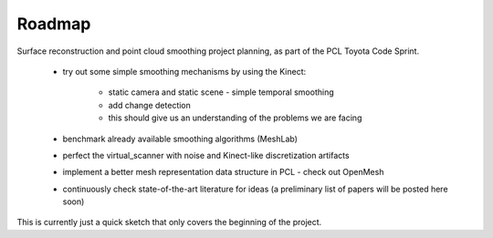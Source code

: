 Roadmap
=======
.. _aichim_roadmap:

Surface reconstruction and point cloud smoothing project planning, as part of the PCL Toyota Code Sprint.

	* try out some simple smoothing mechanisms by using the Kinect:
	
		* static camera and static scene - simple temporal smoothing
		
		* add change detection
		
		* this should give us an understanding of the problems we are facing

	* benchmark already available smoothing algorithms (MeshLab)
	
	* perfect the virtual_scanner with noise and Kinect-like discretization artifacts
	
	* implement a better mesh representation data structure in PCL - check out OpenMesh
	
	* continuously check state-of-the-art literature for ideas (a preliminary list of papers will be posted here soon)

This is currently just a quick sketch that only covers the beginning of the project.
	